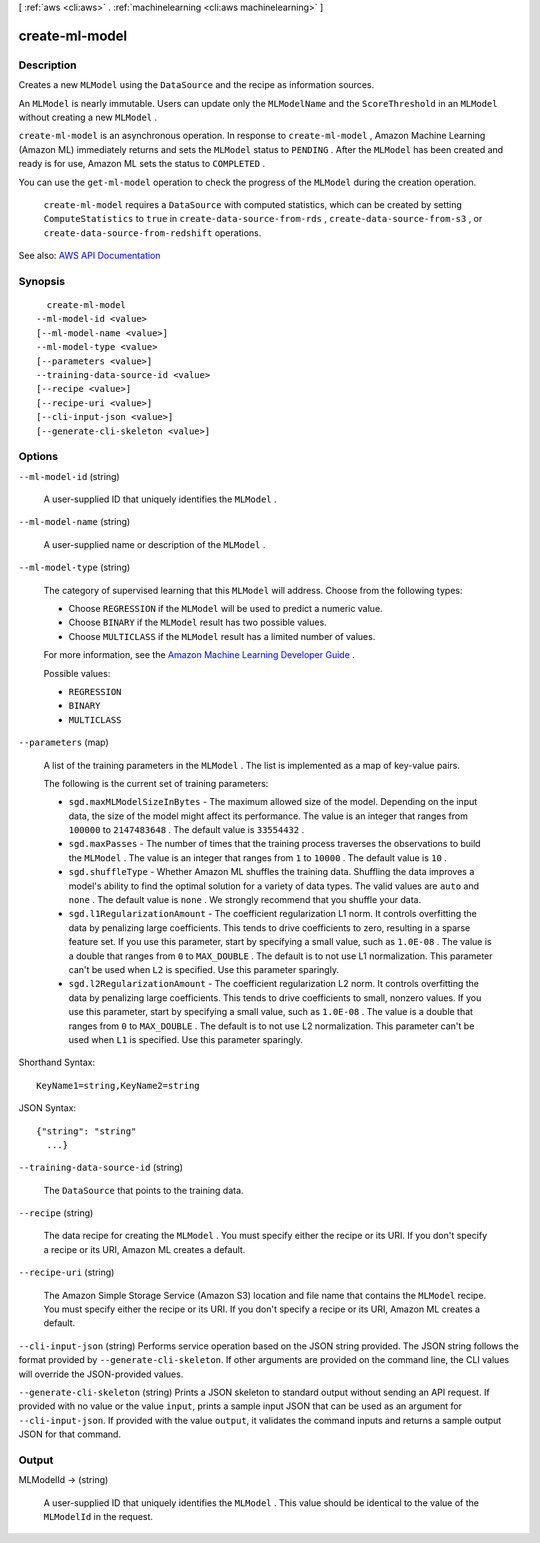 [ :ref:`aws <cli:aws>` . :ref:`machinelearning <cli:aws machinelearning>` ]

.. _cli:aws machinelearning create-ml-model:


***************
create-ml-model
***************



===========
Description
===========



Creates a new ``MLModel`` using the ``DataSource`` and the recipe as information sources. 

 

An ``MLModel`` is nearly immutable. Users can update only the ``MLModelName`` and the ``ScoreThreshold`` in an ``MLModel`` without creating a new ``MLModel`` . 

 

``create-ml-model`` is an asynchronous operation. In response to ``create-ml-model`` , Amazon Machine Learning (Amazon ML) immediately returns and sets the ``MLModel`` status to ``PENDING`` . After the ``MLModel`` has been created and ready is for use, Amazon ML sets the status to ``COMPLETED`` . 

 

You can use the ``get-ml-model`` operation to check the progress of the ``MLModel`` during the creation operation.

 

 ``create-ml-model`` requires a ``DataSource`` with computed statistics, which can be created by setting ``ComputeStatistics`` to ``true`` in ``create-data-source-from-rds`` , ``create-data-source-from-s3`` , or ``create-data-source-from-redshift`` operations. 



See also: `AWS API Documentation <https://docs.aws.amazon.com/goto/WebAPI/machinelearning-2014-12-12/CreateMLModel>`_


========
Synopsis
========

::

    create-ml-model
  --ml-model-id <value>
  [--ml-model-name <value>]
  --ml-model-type <value>
  [--parameters <value>]
  --training-data-source-id <value>
  [--recipe <value>]
  [--recipe-uri <value>]
  [--cli-input-json <value>]
  [--generate-cli-skeleton <value>]




=======
Options
=======

``--ml-model-id`` (string)


  A user-supplied ID that uniquely identifies the ``MLModel`` .

  

``--ml-model-name`` (string)


  A user-supplied name or description of the ``MLModel`` .

  

``--ml-model-type`` (string)


  The category of supervised learning that this ``MLModel`` will address. Choose from the following types:

   

   
  * Choose ``REGRESSION`` if the ``MLModel`` will be used to predict a numeric value.
   
  * Choose ``BINARY`` if the ``MLModel`` result has two possible values.
   
  * Choose ``MULTICLASS`` if the ``MLModel`` result has a limited number of values. 
   

   

  For more information, see the `Amazon Machine Learning Developer Guide <http://docs.aws.amazon.com/machine-learning/latest/dg>`_ .

  

  Possible values:

  
  *   ``REGRESSION``

  
  *   ``BINARY``

  
  *   ``MULTICLASS``

  

  

``--parameters`` (map)


  A list of the training parameters in the ``MLModel`` . The list is implemented as a map of key-value pairs.

   

  The following is the current set of training parameters: 

   

   
  * ``sgd.maxMLModelSizeInBytes`` - The maximum allowed size of the model. Depending on the input data, the size of the model might affect its performance. The value is an integer that ranges from ``100000`` to ``2147483648`` . The default value is ``33554432`` . 
   
  * ``sgd.maxPasses`` - The number of times that the training process traverses the observations to build the ``MLModel`` . The value is an integer that ranges from ``1`` to ``10000`` . The default value is ``10`` .
   
  * ``sgd.shuffleType`` - Whether Amazon ML shuffles the training data. Shuffling the data improves a model's ability to find the optimal solution for a variety of data types. The valid values are ``auto`` and ``none`` . The default value is ``none`` . We strongly recommend that you shuffle your data. 
   
  * ``sgd.l1RegularizationAmount`` - The coefficient regularization L1 norm. It controls overfitting the data by penalizing large coefficients. This tends to drive coefficients to zero, resulting in a sparse feature set. If you use this parameter, start by specifying a small value, such as ``1.0E-08`` . The value is a double that ranges from ``0`` to ``MAX_DOUBLE`` . The default is to not use L1 normalization. This parameter can't be used when ``L2`` is specified. Use this parameter sparingly. 
   
  * ``sgd.l2RegularizationAmount`` - The coefficient regularization L2 norm. It controls overfitting the data by penalizing large coefficients. This tends to drive coefficients to small, nonzero values. If you use this parameter, start by specifying a small value, such as ``1.0E-08`` . The value is a double that ranges from ``0`` to ``MAX_DOUBLE`` . The default is to not use L2 normalization. This parameter can't be used when ``L1`` is specified. Use this parameter sparingly. 
   

  



Shorthand Syntax::

    KeyName1=string,KeyName2=string




JSON Syntax::

  {"string": "string"
    ...}



``--training-data-source-id`` (string)


  The ``DataSource`` that points to the training data.

  

``--recipe`` (string)


  The data recipe for creating the ``MLModel`` . You must specify either the recipe or its URI. If you don't specify a recipe or its URI, Amazon ML creates a default.

  

``--recipe-uri`` (string)


  The Amazon Simple Storage Service (Amazon S3) location and file name that contains the ``MLModel`` recipe. You must specify either the recipe or its URI. If you don't specify a recipe or its URI, Amazon ML creates a default.

  

``--cli-input-json`` (string)
Performs service operation based on the JSON string provided. The JSON string follows the format provided by ``--generate-cli-skeleton``. If other arguments are provided on the command line, the CLI values will override the JSON-provided values.

``--generate-cli-skeleton`` (string)
Prints a JSON skeleton to standard output without sending an API request. If provided with no value or the value ``input``, prints a sample input JSON that can be used as an argument for ``--cli-input-json``. If provided with the value ``output``, it validates the command inputs and returns a sample output JSON for that command.



======
Output
======

MLModelId -> (string)

  

  A user-supplied ID that uniquely identifies the ``MLModel`` . This value should be identical to the value of the ``MLModelId`` in the request. 

  

  

